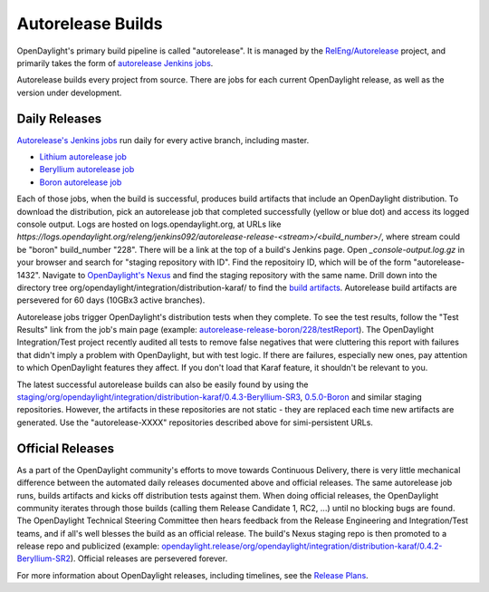 Autorelease Builds
==================

OpenDaylight's primary build pipeline is called "autorelease". It is managed by the `RelEng/Autorelease <https://git.opendaylight.org/gerrit/gitweb?p=releng/autorelease.git;a=tree;h=refs/heads/master;hb=refs/heads/master>`_ project, and primarily takes the form of `autorelease Jenkins jobs <https://jenkins.opendaylight.org/releng/view/autorelease/>`_.

Autorelease builds every project from source. There are jobs for each current OpenDaylight release, as well as the version under development.


Daily Releases
--------------

`Autorelease's Jenkins jobs <https://jenkins.opendaylight.org/releng/view/autorelease/>`_ run daily for every active branch, including master.

- `Lithium autorelease job <https://jenkins.opendaylight.org/releng/view/autorelease/job/autorelease-release-lithium/>`_
- `Beryllium autorelease job <https://jenkins.opendaylight.org/releng/view/autorelease/job/autorelease-release-beryllium/>`_
- `Boron autorelease job <https://jenkins.opendaylight.org/releng/view/autorelease/job/autorelease-release-boron/>`_

Each of those jobs, when the build is successful, produces build artifacts that include an OpenDaylight distribution. To download the distribution, pick an autorelease job that completed successfully (yellow or blue dot) and access its logged console output. Logs are hosted on logs.opendaylight.org, at URLs like `https://logs.opendaylight.org/releng/jenkins092/autorelease-release-<stream>/<build_number>/`, where stream could be "boron" build_number "228". There will be a link at the top of a build's Jenkins page. Open `_console-output.log.gz` in your browser and search for "staging repository with ID". Find the repositoiry ID, which will be of the form "autorelease-1432". Navigate to `OpenDaylight's Nexus <https://nexus.opendaylight.org/content/repositories/>`_ and find the staging repository with the same name. Drill down into the directory tree org/opendaylight/integration/distribution-karaf/ to find the `build artifacts <https://nexus.opendaylight.org/content/repositories/autorelease-1432/org/opendaylight/integration/distribution-karaf/0.5.0-Boron-RC1/>`_. Autorelease build artifacts are persevered for 60 days (10GBx3 active branches). 

Autorelease jobs trigger OpenDaylight's distribution tests when they complete. To see the test results, follow the "Test Results" link from the job's main page (example: `autorelease-release-boron/228/testReport <https://jenkins.opendaylight.org/releng/view/autorelease/job/autorelease-release-boron/228/testReport/>`_). The OpenDaylight Integration/Test project recently audited all tests to remove false negatives that were cluttering this report with failures that didn't imply a problem with OpenDaylight, but with test logic. If there are failures, especially new ones, pay attention to which OpenDaylight features they affect. If you don't load that Karaf feature, it shouldn't be relevant to you.

The latest successful autorelease builds can also be easily found by using the `staging/org/opendaylight/integration/distribution-karaf/0.4.3-Beryllium-SR3 <https://nexus.opendaylight.org/content/repositories/staging/org/opendaylight/integration/distribution-karaf/0.4.3-Beryllium-SR3/>`_, `0.5.0-Boron <https://nexus.opendaylight.org/content/repositories/staging/org/opendaylight/integration/distribution-karaf/0.5.0-Boron/>`_ and similar staging repositories. However, the artifacts in these repositories are not static - they are replaced each time new artifacts are generated. Use the "autorelease-XXXX" repositories described above for simi-persistent URLs.


Official Releases
-----------------

As a part of the OpenDaylight community's efforts to move towards Continuous Delivery, there is very little mechanical difference between the automated daily releases documented above and official releases. The same autorelease job runs, builds artifacts and kicks off distribution tests against them. When doing official releases, the OpenDaylight community iterates through those builds (calling them Release Candidate 1, RC2, ...) until no blocking bugs are found. The OpenDaylight Technical Steering Committee then hears feedback from the Release Engineering and Integration/Test teams, and if all's well blesses the build as an official release. The build's Nexus staging repo is then promoted to a release repo and publicized (example: `opendaylight.release/org/opendaylight/integration/distribution-karaf/0.4.2-Beryllium-SR2 <https://nexus.opendaylight.org/content/repositories/opendaylight.release/org/opendaylight/integration/distribution-karaf/0.4.2-Beryllium-SR2/>`_). Official releases are persevered forever.

For more information about OpenDaylight releases, including timelines, see the `Release Plans <https://wiki.opendaylight.org/view/Release_Plan>`_.
